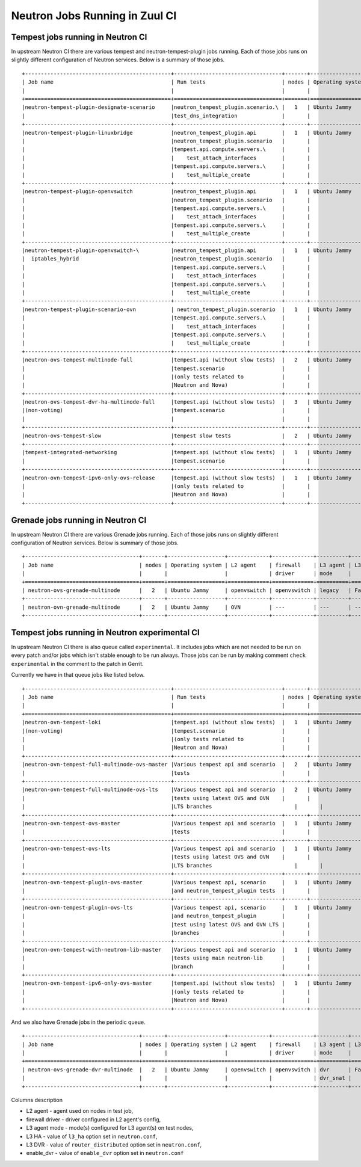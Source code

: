 ..
      Licensed under the Apache License, Version 2.0 (the "License"); you may
      not use this file except in compliance with the License. You may obtain
      a copy of the License at

          http://www.apache.org/licenses/LICENSE-2.0

      Unless required by applicable law or agreed to in writing, software
      distributed under the License is distributed on an "AS IS" BASIS, WITHOUT
      WARRANTIES OR CONDITIONS OF ANY KIND, either express or implied. See the
      License for the specific language governing permissions and limitations
      under the License.


      Convention for heading levels in Neutron devref:
      =======  Heading 0 (reserved for the title in a document)
      -------  Heading 1
      ~~~~~~~  Heading 2
      +++++++  Heading 3
      '''''''  Heading 4
      (Avoid deeper levels because they do not render well.)

.. _ci_jobs:

Neutron Jobs Running in Zuul CI
===============================

Tempest jobs running in Neutron CI
~~~~~~~~~~~~~~~~~~~~~~~~~~~~~~~~~~

In upstream Neutron CI there are various tempest and neutron-tempest-plugin
jobs running. Each of those jobs runs on slightly different configuration of
Neutron services.
Below is a summary of those jobs.
::

    +----------------------------------------------+----------------------------------+-------+------------------+-------------+-----------------+----------+-------+--------+------------+-------------+
    | Job name                                     | Run tests                        | nodes | Operating system | L2 agent    | firewall        | L3 agent | L3 HA | L3 DVR | enable_dvr | Run in gate |
    |                                              |                                  |       |                  | driver      | mode            |          |       |        |            | queue       |
    +==============================================+==================================+=======+==================+==============+================+==========+=======+========+============+=============+
    |neutron-tempest-plugin-designate-scenario     |neutron_tempest_plugin.scenario.\ |   1   | Ubuntu Jammy     | openvswitch | openvswitch     | legacy   | False | False  | True       | No          |
    |                                              |test_dns_integration              |       |                  |             |                 |          |       |        |            |             |
    +----------------------------------------------+----------------------------------+-------+------------------+-------------+-----------------+----------+-------+--------+------------+-------------+
    |neutron-tempest-plugin-linuxbridge            |neutron_tempest_plugin.api        |   1   | Ubuntu Jammy     | linuxbridge | iptables        | ha       | False | False  | False      | Yes         |
    |                                              |neutron_tempest_plugin.scenario   |       |                  |             |                 |          |       |        |            |             |
    |                                              |tempest.api.compute.servers.\     |       |                  |             |                 |          |       |        |            |             |
    |                                              |    test_attach_interfaces        |       |                  |             |                 |          |       |        |            |             |
    |                                              |tempest.api.compute.servers.\     |       |                  |             |                 |          |       |        |            |             |
    |                                              |    test_multiple_create          |       |                  |             |                 |          |       |        |            |             |
    +----------------------------------------------+----------------------------------+-------+------------------+-------------+-----------------+----------+-------+--------+------------+-------------+
    |neutron-tempest-plugin-openvswitch            |neutron_tempest_plugin.api        |   1   | Ubuntu Jammy     | openvswitch | openvswitch     | ha       | False | False  | False      | Yes         |
    |                                              |neutron_tempest_plugin.scenario   |       |                  |             |                 |          |       |        |            |             |
    |                                              |tempest.api.compute.servers.\     |       |                  |             |                 |          |       |        |            |             |
    |                                              |    test_attach_interfaces        |       |                  |             |                 |          |       |        |            |             |
    |                                              |tempest.api.compute.servers.\     |       |                  |             |                 |          |       |        |            |             |
    |                                              |    test_multiple_create          |       |                  |             |                 |          |       |        |            |             |
    +----------------------------------------------+----------------------------------+-------+------------------+-------------+-----------------+----------+-------+--------+------------+-------------+
    |neutron-tempest-plugin-openvswitch-\          |neutron_tempest_plugin.api        |   1   | Ubuntu Jammy     | openvswitch | iptables_hybrid | ha       | False | False  | False      | Yes         |
    |  iptables_hybrid                             |neutron_tempest_plugin.scenario   |       |                  |             |                 |          |       |        |            |             |
    |                                              |tempest.api.compute.servers.\     |       |                  |             |                 |          |       |        |            |             |
    |                                              |    test_attach_interfaces        |       |                  |             |                 |          |       |        |            |             |
    |                                              |tempest.api.compute.servers.\     |       |                  |             |                 |          |       |        |            |             |
    |                                              |    test_multiple_create          |       |                  |             |                 |          |       |        |            |             |
    +----------------------------------------------+----------------------------------+-------+------------------+-------------+-----------------+----------+-------+--------+------------+-------------+
    |neutron-tempest-plugin-scenario-ovn           | neutron_tempest_plugin.scenario  |   1   | Ubuntu Jammy     | ovn         | ovn             | ---      | False | False  | False      | Yes         |
    |                                              |tempest.api.compute.servers.\     |       |                  |             |                 |          |       |        |            |             |
    |                                              |    test_attach_interfaces        |       |                  |             |                 |          |       |        |            |             |
    |                                              |tempest.api.compute.servers.\     |       |                  |             |                 |          |       |        |            |             |
    |                                              |    test_multiple_create          |       |                  |             |                 |          |       |        |            |             |
    +----------------------------------------------+----------------------------------+-------+------------------+-------------+-----------------+----------+-------+--------+------------+-------------+
    |neutron-ovs-tempest-multinode-full            |tempest.api (without slow tests)  |   2   | Ubuntu Jammy     | openvswitch | openvswitch     | legacy   | False | False  | True       | Yes         |
    |                                              |tempest.scenario                  |       |                  |             |                 |          |       |        |            |             |
    |                                              |(only tests related to            |       |                  |             |                 |          |       |        |            |             |
    |                                              |Neutron and Nova)                 |       |                  |             |                 |          |       |        |            |             |
    +----------------------------------------------+----------------------------------+-------+------------------+-------------+-----------------+----------+-------+--------+------------+-------------+
    |neutron-ovs-tempest-dvr-ha-multinode-full     |tempest.api (without slow tests)  |   3   | Ubuntu Jammy     | openvswitch | openvswitch     | dvr_snat | True  | True   | True       | No          |
    |(non-voting)                                  |tempest.scenario                  |       |                  |             |                 | dvr      |       |        |            |             |
    |                                              |                                  |       |                  |             |                 | dvr      |       |        |            |             |
    +----------------------------------------------+----------------------------------+-------+------------------+-------------+-----------------+----------+-------+--------+------------+-------------+
    |neutron-ovs-tempest-slow                      |tempest slow tests                |   2   | Ubuntu Jammy     | openvswitch | openvswitch     | legacy   | False | False  | True       | Yes         |
    +----------------------------------------------+----------------------------------+-------+------------------+-------------+-----------------+----------+-------+--------+------------+-------------+
    |tempest-integrated-networking                 |tempest.api (without slow tests)  |   1   | Ubuntu Jammy     | ovn         | ovn             | ---      | False | False  | True       | Yes         |
    |                                              |tempest.scenario                  |       |                  |             |                 |          |       |        |            |             |
    +----------------------------------------------+----------------------------------+-------+------------------+-------------+-----------------+----------+-------+--------+------------+-------------+
    |neutron-ovn-tempest-ipv6-only-ovs-release     |tempest.api (without slow tests)  |   1   | Ubuntu Jammy     | ovn         | ovn             | ---      | False | False  | True       | Yes         |
    |                                              |(only tests related to            |       |                  |             |                 |          |       |        |            |             |
    |                                              |Neutron and Nova)                 |       |                  |             |                 |          |       |        |            |             |
    +----------------------------------------------+----------------------------------+-------+------------------+-------------+-----------------+----------+-------+--------+------------+-------------+

Grenade jobs running in Neutron CI
~~~~~~~~~~~~~~~~~~~~~~~~~~~~~~~~~~

In upstream Neutron CI there are various Grenade jobs running.
Each of those jobs runs on slightly different configuration of Neutron
services.
Below is summary of those jobs.
::

    +------------------------------------+-------+------------------+-------------+-------------+----------+-------+--------+------------+-------------+
    | Job name                           | nodes | Operating system | L2 agent    | firewall    | L3 agent | L3 HA | L3 DVR | enable_dvr | Run in gate |
    |                                    |       |                  |             | driver      | mode     |       |        |            | queue       |
    +====================================+=======+==================+=============+=============+==========+=======+========+============+=============+
    | neutron-ovs-grenade-multinode      |   2   | Ubuntu Jammy     | openvswitch | openvswitch | legacy   | False | False  | True       | Yes         |
    +------------------------------------+-------+------------------+-------------+-------------+----------+-------+--------+------------+-------------+
    | neutron-ovn-grenade-multinode      |   2   | Ubuntu Jammy     | OVN         | ---         | ---      | ---   | ---    | False      | Yes         |
    +------------------------------------+-------+------------------+-------------+-------------+----------+-------+--------+------------+-------------+

Tempest jobs running in Neutron experimental CI
~~~~~~~~~~~~~~~~~~~~~~~~~~~~~~~~~~~~~~~~~~~~~~~
In upstream Neutron CI there is also queue called ``experimental``. It includes
jobs which are not needed to be run on every patch and/or jobs which isn't
stable enough to be run always.
Those jobs can be run by making comment ``check experimental`` in the comment
to the patch in Gerrit.

Currently we have in that queue jobs like listed below.
::

    +----------------------------------------------+----------------------------------+-------+------------------+-------------+-----------------+----------+-------+--------+------------+-------------+
    | Job name                                     | Run tests                        | nodes | Operating system | L2 agent    | firewall        | L3 agent | L3 HA | L3 DVR | enable_dvr | Run in gate |
    |                                              |                                  |       |                  |             | driver          | mode     |       |        |            | queue       |
    +==============================================+==================================+=======+==================+=============+=================+==========+=======+========+============+=============+
    |neutron-ovn-tempest-loki                      |tempest.api (without slow tests)  |   1   | Ubuntu Jammy     | ovn         | ovn             | ---      | ---   | ---    | ---        | No          |
    |(non-voting)                                  |tempest.scenario                  |       |                  |             |                 |          |       |        |            |             |
    |                                              |(only tests related to            |       |                  |             |                 |          |       |        |            |             |
    |                                              |Neutron and Nova)                 |       |                  |             |                 |          |       |        |            |             |
    +----------------------------------------------+----------------------------------+-------+------------------+-------------+-----------------+----------+-------+--------+------------+-------------+
    |neutron-ovn-tempest-full-multinode-ovs-master |Various tempest api and scenario  |   2   | Ubuntu Jammy     | ovn         | ovn             | ---      | ---   | ---    | ---        | No          |
    |                                              |tests                             |       |                  |             |                 |          |       |        |            |             |
    +----------------------------------------------+----------------------------------+-------+------------------+-------------+-----------------+----------+-------+--------+------------+-------------+
    |neutron-ovn-tempest-full-multinode-ovs-lts    |Various tempest api and scenario  |   2   | Ubuntu Jammy     | ovn         | ovn             | ---      | ---   | ---    | ---        | No          |
    |                                              |tests using latest OVS and OVN    |       |                  |             |                 |          |       |        |            |             |
    |                                              |LTS branches                          |       |                  |             |                 |          |       |        |            |             |
    +----------------------------------------------+----------------------------------+-------+------------------+-------------+-----------------+----------+-------+--------+------------+-------------+
    |neutron-ovn-tempest-ovs-master                |Various tempest api and scenario  |   1   | Ubuntu Jammy     | ovn         | ovn             | ---      | ---   | ---    | ---        | No          |
    |                                              |tests                             |       |                  |             |                 |          |       |        |            |             |
    +----------------------------------------------+----------------------------------+-------+------------------+-------------+-----------------+----------+-------+--------+------------+-------------+
    |neutron-ovn-tempest-ovs-lts                   |Various tempest api and scenario  |   1   | Ubuntu Jammy     | ovn         | ovn             | ---      | ---   | ---    | ---        | No          |
    |                                              |tests using latest OVS and OVN    |       |                  |             |                 |          |       |        |            |             |
    |                                              |LTS branches                          |       |                  |             |                 |          |       |        |            |             |
    +----------------------------------------------+----------------------------------+-------+------------------+-------------+-----------------+----------+-------+--------+------------+-------------+
    |neutron-ovn-tempest-plugin-ovs-master         |Various tempest api, scenario     |   1   | Ubuntu Jammy     | ovn         | ovn             | ---      | ---   | ---    | ---        | No          |
    |                                              |and neutron_tempest_plugin tests  |       |                  |             |                 |          |       |        |            |             |
    +----------------------------------------------+----------------------------------+-------+------------------+-------------+-----------------+----------+-------+--------+------------+-------------+
    |neutron-ovn-tempest-plugin-ovs-lts            |Various tempest api, scenario     |   1   | Ubuntu Jammy     | ovn         | ovn             | ---      | ---   | ---    | ---        | No          |
    |                                              |and neutron_tempest_plugin        |       |                  |             |                 |          |       |        |            |             |
    |                                              |test using latest OVS and OVN LTS |       |                  |             |                 |          |       |        |            |             |
    |                                              |branches                          |       |                  |             |                 |          |       |        |            |             |
    +----------------------------------------------+----------------------------------+-------+------------------+-------------+-----------------+----------+-------+--------+------------+-------------+
    |neutron-ovn-tempest-with-neutron-lib-master   |Various tempest api and scenario  |   1   | Ubuntu Jammy     | ovn         | ovn             | ---      | ---   | ---    | ---        | No          |
    |                                              |tests using main neutron-lib      |       |                  |             |                 |          |       |        |            |             |
    |                                              |branch                            |       |                  |             |                 |          |       |        |            |             |
    +----------------------------------------------+----------------------------------+-------+------------------+-------------+-----------------+----------+-------+--------+------------+-------------+
    |neutron-ovn-tempest-ipv6-only-ovs-master      |tempest.api (without slow tests)  |   1   | Ubuntu Jammy     | ovn         | ovn             | ---      | False | False  | True       | Yes         |
    |                                              |(only tests related to            |       |                  |             |                 |          |       |        |            |             |
    |                                              |Neutron and Nova)                 |       |                  |             |                 |          |       |        |            |             |
    +----------------------------------------------+----------------------------------+-------+------------------+-------------+-----------------+----------+-------+--------+------------+-------------+

And we also have Grenade jobs in the periodic queue.
::

    +------------------------------------+-------+------------------+-------------+-------------+----------+--------+------------+------------+-------------+
    | Job name                           | nodes | Operating system | L2 agent    | firewall    | L3 agent | L3 HA  | L3 DVR     | enable_dvr | Run in gate |
    |                                    |       |                  |             | driver      | mode     |        |            |            | queue       |
    +====================================+=======+=============+==================+=============+==========+========+============+============+=============+
    | neutron-ovs-grenade-dvr-multinode  |   2   | Ubuntu Jammy     | openvswitch | openvswitch | dvr      | False  | False      | True       | No          |
    |                                    |       |                  |             |             | dvr_snat |        |            |            |             |
    +------------------------------------+-------+------------------+-------------+-------------+----------+--------+------------+------------+-------------+

Columns description

* L2 agent - agent used on nodes in test job,
* firewall driver - driver configured in L2 agent's config,
* L3 agent mode - mode(s) configured for L3 agent(s) on test nodes,
* L3 HA - value of ``l3_ha`` option set in ``neutron.conf``,
* L3 DVR - value of ``router_distributed`` option set in ``neutron.conf``,
* enable_dvr - value of ``enable_dvr`` option set in ``neutron.conf``
